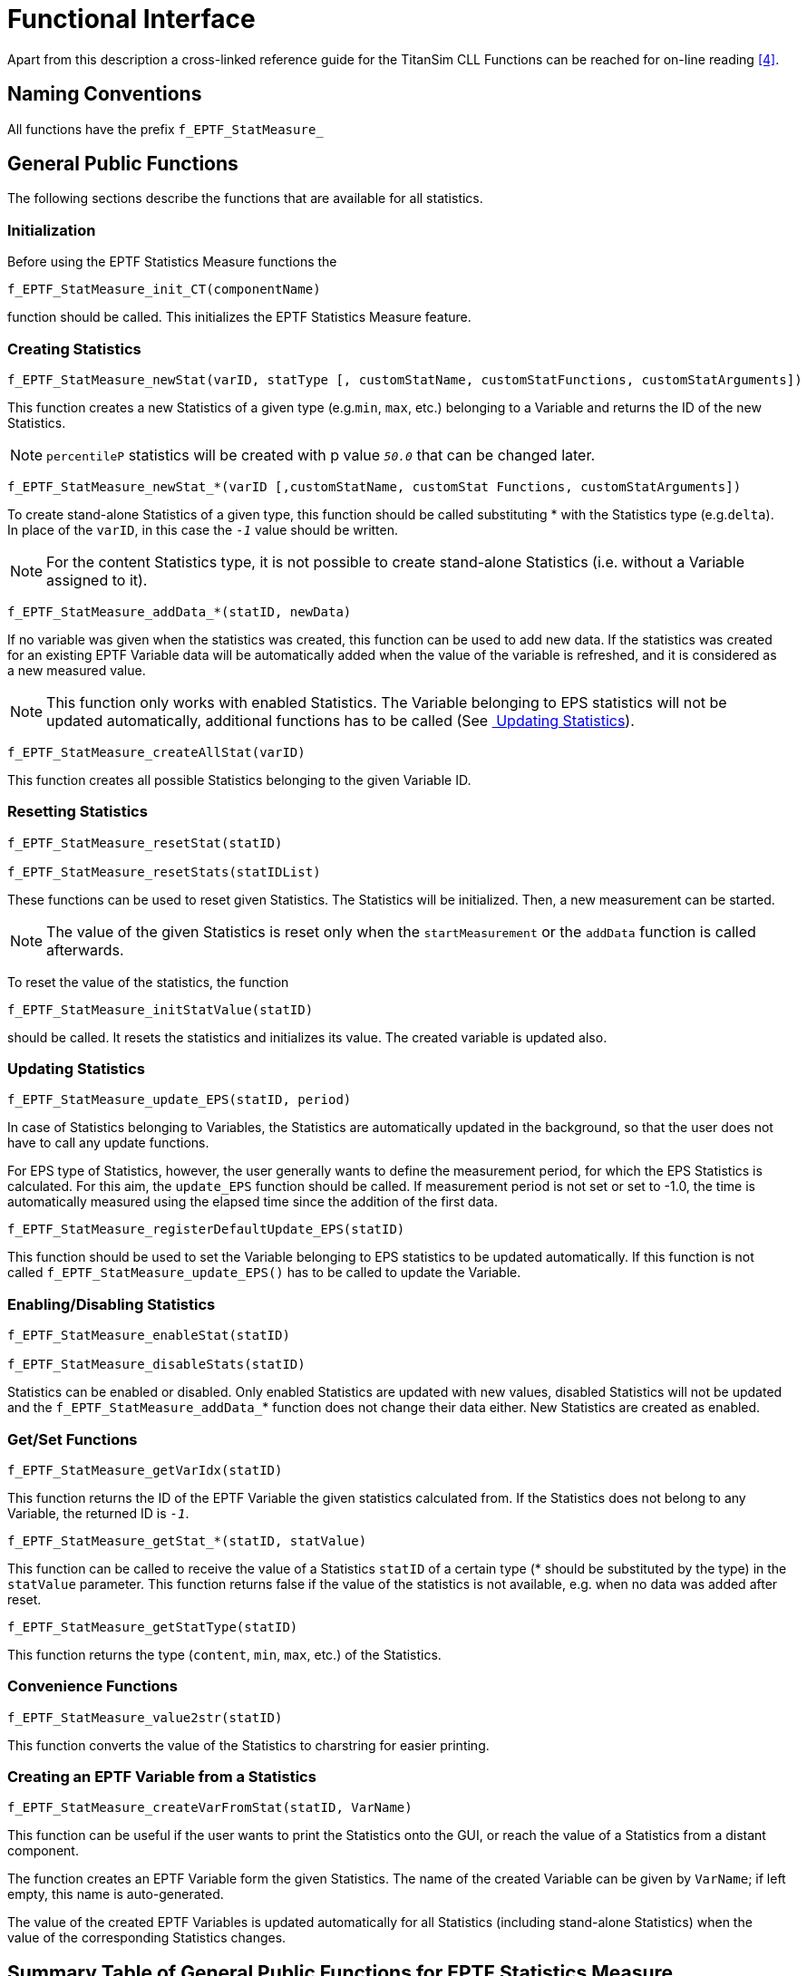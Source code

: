 = Functional Interface

Apart from this description a cross-linked reference guide for the TitanSim CLL Functions can be reached for on-line reading <<5-references.adoc#_4, ‎[4]>>.

== Naming Conventions

All functions have the prefix `f_EPTF_StatMeasure_`

== General Public Functions

The following sections describe the functions that are available for all statistics.

=== Initialization

Before using the EPTF Statistics Measure functions the

`f_EPTF_StatMeasure_init_CT(componentName)`

function should be called. This initializes the EPTF Statistics Measure feature.

=== Creating Statistics

[source]
----
f_EPTF_StatMeasure_newStat(varID, statType [, customStatName, customStatFunctions, customStatArguments])
----

This function creates a new Statistics of a given type (e.g.`min`, `max`, etc.) belonging to a Variable and returns the ID of the new Statistics.

NOTE: `percentileP` statistics will be created with p value `_50.0_` that can be changed later.

[source]
----
f_EPTF_StatMeasure_newStat_*(varID [,customStatName, customStat Functions, customStatArguments])
----

To create stand-alone Statistics of a given type, this function should be called substituting * with the Statistics type (e.g.`delta`). In place of the `varID`, in this case the `_-1_` value should be written.

NOTE: For the content Statistics type, it is not possible to create stand-alone Statistics (i.e. without a Variable assigned to it).

`f_EPTF_StatMeasure_addData_*(statID, newData)`

If no variable was given when the statistics was created, this function can be used to add new data. If the statistics was created for an existing EPTF Variable data will be automatically added when the value of the variable is refreshed, and it is considered as a new measured value.

NOTE: This function only works with enabled Statistics.
The Variable belonging to EPS statistics will not be updated automatically, additional functions has to be called (See <<updating_statistics, ‎ Updating Statistics>>).

`f_EPTF_StatMeasure_createAllStat(varID)`

This function creates all possible Statistics belonging to the given Variable ID.

=== Resetting Statistics

[sourc]
----
f_EPTF_StatMeasure_resetStat(statID)

f_EPTF_StatMeasure_resetStats(statIDList)
----

These functions can be used to reset given Statistics. The Statistics will be initialized. Then, a new measurement can be started.

NOTE: The value of the given Statistics is reset only when the `startMeasurement` or the `addData` function is called afterwards.

To reset the value of the statistics, the function

`f_EPTF_StatMeasure_initStatValue(statID)`

should be called. It resets the statistics and initializes its value. The created variable is updated also.

[[updating_statistics]]
=== Updating Statistics

`f_EPTF_StatMeasure_update_EPS(statID, period)`

In case of Statistics belonging to Variables, the Statistics are automatically updated in the background, so that the user does not have to call any update functions.

For EPS type of Statistics, however, the user generally wants to define the measurement period, for which the EPS Statistics is calculated. For this aim, the `update_EPS` function should be called. If measurement period is not set or set to -1.0, the time is automatically measured using the elapsed time since the addition of the first data.

`f_EPTF_StatMeasure_registerDefaultUpdate_EPS(statID)`

This function should be used to set the Variable belonging to EPS statistics to be updated automatically. If this function is not called `f_EPTF_StatMeasure_update_EPS()` has to be called to update the Variable.

[[enabling-disabling-statistics]]
=== Enabling/Disabling Statistics

[source]
----
f_EPTF_StatMeasure_enableStat(statID)

f_EPTF_StatMeasure_disableStats(statID)
----

Statistics can be enabled or disabled. Only enabled Statistics are updated with new values, disabled Statistics will not be updated and the `f_EPTF_StatMeasure_addData_`* function does not change their data either. New Statistics are created as enabled.

[[get-set-functions]]
=== Get/Set Functions

`f_EPTF_StatMeasure_getVarIdx(statID)`

This function returns the ID of the EPTF Variable the given statistics calculated from. If the Statistics does not belong to any Variable, the returned ID is `_-1_`.

`f_EPTF_StatMeasure_getStat_*(statID, statValue)`

This function can be called to receive the value of a Statistics `statID` of a certain type (* should be substituted by the type) in the `statValue` parameter. This function returns false if the value of the statistics is not available, e.g. when no data was added after reset.

`f_EPTF_StatMeasure_getStatType(statID)`

This function returns the type (`content`, `min`, `max`, etc.) of the Statistics.

=== Convenience Functions

`f_EPTF_StatMeasure_value2str(statID)`

This function converts the value of the Statistics to charstring for easier printing.

=== Creating an EPTF Variable from a Statistics

`f_EPTF_StatMeasure_createVarFromStat(statID, VarName)`

This function can be useful if the user wants to print the Statistics onto the GUI, or reach the value of a Statistics from a distant component.

The function creates an EPTF Variable form the given Statistics. The name of the created Variable can be given by `VarName`; if left empty, this name is auto-generated.

The value of the created EPTF Variables is updated automatically for all Statistics (including stand-alone Statistics) when the value of the corresponding Statistics changes.

== Summary Table of General Public Functions for EPTF Statistics Measure

See Summary of Statistics Measure Functions in the table below:

[width="100%",cols="50%,50%",options="header",]
|===================================================================================================================
|Function name |Description
|`f_EPTF_StatMeasure_init_CT` |Initializes the `StatMeasure` component.
|`f_EPTF_StatMeasure_newStat` |Creates new Statistics and returns its ID.
|`f_EPTF_StatMeasure_addData_`* |Adds new data to a Statistics of a given type (*).
|`f_EPTF_StatMeasure_createAllStat` |Creates all available Statistics for a Variable.
|`f_EPTF_StatMeasure_resetStat` |Resets a Statistics.
|`f_EPTF_StatMeasure_resetStats` |Resets all Statistics defined in the input parameter.
|`f_EPTF_StatMeasure_initStatValue` |Resets the Statistics and initializes its value.
|`f_EPTF_StatMeasure_update_EPS` |This function should be called to update the EPS type Statistics.
|`f_EPTF_StatMeasure_enableStat` |Enables a Statistics.
|`f_EPTF_StatMeasure_disableStats` |Disables a Statistics
|`f_EPTF_StatMeasure_getVarIdx` |Returns the Variable ID the Statistics belongs to, or -1
|`f_EPTF_StatMeasure_getStat_`* |Returns the actual value of a Statistics of a given type (*)
|`f_EPTF_StatMeasure_getStatType` |Returns the type of the Statistics.
|`f_EPTF_StatMeasure_value2str` |Converts the Statistics value to charstring.
|`f_EPTF_StatMeasure_createVarFromStat` |Creates a Variable from a Statistics with a given name.
|`f_EPTF_StatMeasure_changeToFloat_`* |Changes the value type to float of the statistics `delta`, `deltaSum`, `min` and `max`.
|===================================================================================================================

== Special Functions

This section describes additional functions that are available for a given statistics only.

=== `Delta`, `DeltaSum`, `Min` and `Max`

The function `f_EPTF_StatMeasure_changeToFloat_`* can be used to change the type of these statistics to float if they are not standalone stats. The type of these standalone statistics is set to integer by default. This function has to be called before a variable is created from the statistics by the `f_EPTF_StatMeasure_createVarFromStat` function.

=== `Mean`

The function `f_EPTF_StatMeasure_createVarFromStat_N_mean` can be used to create EPTF Variable from the auxiliary data N (i.e. the number of data samples) of the mean statistics.

=== `StandardDev`

The function `f_EPTF_StatMeasure_getStat_standardDev_mean` can be used to get the mean of the data. This mean value is calculated automatically for the `standardDev` statistics. It is not necessary to create an additional mean statistics.

The function `f_EPTF_StatMeasure_getStatIdx_standardDev_mean` can be used to get the `statID` of the mean statistics that is maintained automatically for the `standardDev` statistics. Do not reset, enable or disable this statistics! This ID can be used to create an EPTF Variable from this statistics.

The function `f_EPTF_StatMeasure_standardDev_mean2str` can be used to convert the mean statistics belonging to the `standardDev` statistics to string.

The function `f_EPTF_StatMeasure_createVarFromStat_N_standardDev` can be used to create EPTF Variable from the auxiliary data N (i.e. the number of data samples) of the `standardDev` statistics.

The function `f_EPTF_StatMeasure_createVarFromStat_S_standardDev` can be used to create EPTF Variable from the auxiliary data S (i.e. the sum of deviation squares of data samples) of the `standardDev` statistics.

The function `f_EPTF_StatMeasure_createVarFromStat_Mean_standardDev` can be used to create EPTF Variable from the auxiliary data Mean (i.e. the mean of data samples) of the `standardDev` statistics.

=== `EPS`

To calculate the EPS statistics and update its value and set the time of the measurement call `f_EPTF_StatMeasure_update_EPS`. If the period is not specified the time of the measurement is determined automatically. If 1 sec is specified for the period the value of the statistics will give the number of events since the start of the measurement.

The measurement is started when the `f_EPTF_StatMeasure_startMeasurement_EPS` is called or if the first data is added by the `f_EPTF_StatMeasure_addData_EPS` function after `f_EPTF_StatMeasure_resetStat_EPS` is called.

The current time since the start of the measurement can be read by `f_EPTF_StatMeasure_getTime_EPS`.

To read out the length of the measurement period (i.e. the time between start and stop) call the function `f_EPTF_StatMeasure_getMeasurementLength_EPS`.

Additional calls to `f_EPTF_StatMeasure_update_EPS` can be used to update the stop time and the measurement length. The variable belonging to EPS statistics will get a new value if this function is called.

If user wants the Variable belonging to the EPS statistics to be updated automatically, he has to call the function `f_EPTF_StatMeasure_registerDefaultUpdate_EPS` after he created this type of statistics.

=== `Chrono`

The function `f_EPTF_StatMeasure_start_chrono` starts the chronometer. If this function is not called the measurement is started when the first data is added by the function `f_EPTF_StatMeasure_addData_chrono`. However, `f_EPTF_StatMeasure_addData_chrono` updates the value of the statistics also.

The function `f_EPTF_StatMeasure_getMeasurementLength_chrono` returns the length of the measurement. It is the time between start and update in seconds. Same as `f_EPTF_StatMeasure_getStat_chrono` but the value of the statistics is in the return value.

The `f_EPTF_StatMeasure_getTime_chrono` function returns the time elapsed since the measurement was started.

The function `f_EPTF_StatMeasure_update_chrono` updates the measurement length. The value of the statistics is set to the time since start.

The function `f_EPTF_StatMeasure_stop_chrono` stops the chronometer and updates the value of the statistics. After the chronometer is stopped new data cannot be added with the `addData` function. The statistics has to be reset to add further data. Also after stopping the chronometer, the `f_EPTF_StatMeasure_getTime_chrono` will return the time between starting and stopping the chronometer.

=== `Density`

The function `f_EPTF_StatMeasure_setBoundaries_density` can be used to set the boundaries manually. When this function is called, the statistics is reset automatically.

The function `f_EPTF_StatMeasure_setScale_density` can be used to generate the boundaries automatically between the lower and the upper boundary. The scale can be set to linear or logarithmic. When this function is called, the statistics is reset automatically.

The `f_EPTF_StatMeasure_getStat_normalized_density` function returns the density function. It is normalized so that the sum of all values is `_1_`.

=== `Percentile95`

The function `f_EPTF_StatMeasure_setBoundaries_percentile95` can be used to set the boundaries manually. When this function is called, the statistics is reset automatically.

The function `f_EPTF_StatMeasure_setScale_percentile95` can be used to generate the boundaries automatically between the lower and the upper boundary. The scale can be set to linear or logarithmic. When this function is called, the statistics is reset automatically.

The functions `f_EPTF_StatMeasure_getStatIdx_density_percentile95` and `f_EPTF_StatMeasure_getStatIdx_max_percentile95` return the index of the density and max statistics used by percentile95.

The functions

* `f_EPTF_StatMeasure_createVarFromStat_max_percentile95`
* `f_EPTF_StatMeasure_createVarFromStat_density_percentile95`
* `f_EPTF_StatMeasure_createVarFromStat_boundaries_density_percentile95`

can be used to create EPTF Variables from the max, density and the boundaries of the percentile95 statistics.

=== `PercentileP`

The function `f_EPTF_StatMeasure_setBoundaries_percentileP` is the same as in `percentile95` statistics. It can be used to set the boundaries manually. When this function is called, the statistics is reset automatically.

The function `f_EPTF_StatMeasure_setScale_percentileP` can be used to generate the boundaries automatically between the lower and the upper boundary. The scale can be set to linear or logarithmic. When this function is called, the statistics is reset automatically.

The functions `f_EPTF_StatMeasure_getStatIdx_density_percentileP` and `f_EPTF_StatMeasure_getStatIdx_max_percentileP` return the index of the density and max statistics used by `percentileP`.

The function `f_EPTF_StatMeasure_setValueP_percentileP` can be used to set the p value of the statistics where the p^th^ percentile should be calculated. The p value can be between 0.0 and `_1.0_`. If it is set to `_0.95_`, `percentileP` statistics calculates the same values as percentile95 statistics. The value 0.5 corresponds to the Median of the data values. When this function is called, the statistics is reset automatically.

The functions

* `f_EPTF_StatMeasure_createVarFromStat_max_percentileP`
* `f_EPTF_StatMeasure_createVarFromStat_density_percentileP`
* `f_EPTF_StatMeasure_createVarFromStat_boundaries_density_percentileP`
* `f_EPTF_StatMeasure_createVarFromStat_valueP_percentileP`

can be used to create EPTF Variables from the max, the density, the boundaries and the actually used p value of the percentile95 statistics.

=== `Limits`

The limits statistics can be created by the `f_EPTF_StatMeasure_newStat_limits` function. It is possible to set the limit values, the default led color, the reference variable via its arguments. The text field of the LED can show the value of the last measured data used to calculate the statistics. This can be enabled by this function also. This statistics, like the others, can be calculated automatically from an EPTF Variable. This variable can also be given for the function. The type of the variable can be integer or float.

The function `f_EPTF_StatMeasure_setLimits_limits` can be used to set the limit values for different LED colors. When it is called the statistics is reset.

The function `f_EPTF_StatMeasure_getLimits_limits` returns the limits currently used to calculate the limits statistics.
